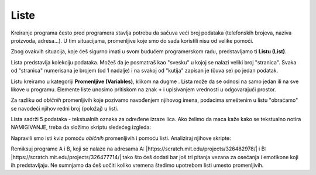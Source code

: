 Liste
-----

.. |AnswerMima| image:: ../_images/promenljive/AnswerMima.png
.. |VAnswer| image:: ../_images/promenljive/VAnswer.png
.. |AnswerMi| image:: ../_images/promenljive/AnswerMi.png
.. |MakeList| image:: ../_images/liste/MakeList.png
.. |Emotikoni| image:: ../_images/liste/Emotikoni.png
.. |Uradi| image:: ../_images/Uradi.png

.. mchoice:: ListeZadatak1
   :answer_a: U promenljivoj se sačuva više podataka (brojeva, stringova, vrednosti Tačno ili Netačno)
   :answer_b: U promenljivoj se sačuva samo jedan podatak (broj, string, vrednost Tačno ili Netačno)
   :correct: b
   :feedback_a: Razmisli o svom odgovoru. Ako ostaneš pri svom mišljenju, napravi ove programe u Skreču i izvrši ih. Ne zaboravi da označiš da vrednosti promenljivih budu vidljive na pozornici.
   :feedback_b: Odlično zapažaš, bravo! Iako su različiti, programi imaju isti rezultat izvršavanja. 

   Napravili smo promenljivu |VAnswer|. U jednom trenutku, vrednost ove promenljive je |AnswerMima|. U drugom trenutku, njena vrednost je |AnswerMi|. Označi tačno tvrđenje:

Kreiranje programa često pred programera stavlja potrebu da sačuva veći broj podataka (telefonskih brojeva, naziva proizvoda, adresa...). U tim situacijama, promenljive koje smo do sada koristili nisu od velike pomoći.

Zbog ovakvih situacija, koje ćeš sigurno imati u svom budućem programerskom radu, predstavljamo ti **Listu (List)**.

Lista predstavlja kolekciju podataka. Možeš da je posmatraš kao "svesku" u kojoj se nalazi veliki broj "stranica". Svaka od "stranica" numerisana je brojem (od 1 nadalje) i na svakoj od "kutija" zapisan je (čuva se) po jedan podatak. 

Listu kreiramo u kategoriji **Promenljive (Variables)**, klikom na dugme |MakeList|. Lista može da se odnosi na samo jedan ili na sve likove u programu. Elemente liste unosimo pritiskom na znak **+** i upisivanjem vrednosti u odgovarajući prostor.

.. image:: ../_images/liste/NewList.png  
   :align: center
   
Za razliku od *običnih* promenljivih koje pozivamo navođenjem njihovog imena, podacima smeštenim u listu "obraćamo" se navodeći njihov redni broj (položaj) u listi.

Lista |Emotikoni| sadrži 5 podataka - tekstualnih oznaka za određene izraze lica. Ako želimo da maca kaže kako se tekstualno notira NAMIGIVANJE, treba da složimo skriptu sledećeg izgleda:

.. image:: ../_images/liste/KodEmo.png   
   :align: center

Napravili smo isti kviz pomoću *običnih* promenljivih i pomoću listi. Analiziraj njihove skripte:

.. image:: ../_images/liste/2Kviza.png  
   :align: center

|Uradi| Remiksuj programe A i B, koji se nalaze na adresama A: |https://scratch.mit.edu/projects/326482978/| i B: |https://scratch.mit.edu/projects/326477714/| tako što ćeš dodati bar još tri pitanja vezana za osećanja i emotikone koji ih predstavljaju. Ne sumnjamo da ćeš uočiti koliko vremena štedimo upotrebom listi umesto promenljivih.

.. |https://scratch.mit.edu/projects/326482978/| raw:: html

 <a href="https://scratch.mit.edu/projects/326482978/" target="_blank">https://scratch.mit.edu/projects/326482978/</a>

.. |https://scratch.mit.edu/projects/326477714/| raw:: html

 <a href="https://scratch.mit.edu/projects/326477714/" target="_blank">https://scratch.mit.edu/projects/326477714/</a>



